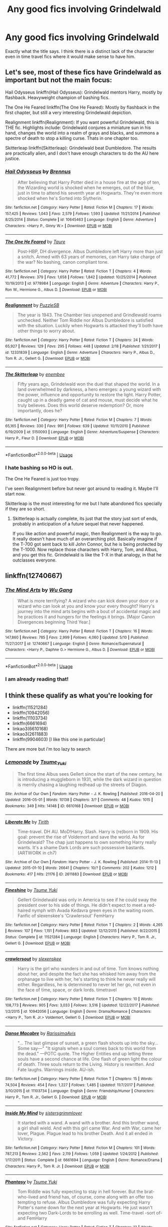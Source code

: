 #+TITLE: Any good fics involving Grindelwald

* Any good fics involving Grindelwald
:PROPERTIES:
:Author: SurbhitSrivastava
:Score: 20
:DateUnix: 1527999100.0
:DateShort: 2018-Jun-03
:FlairText: Request
:END:
Exactly what the title says. I think there is a distinct lack of the character even in time travel fics where it would make sense to have him.


** Let's see, most of these fics have Grindelwald as important but not the main focus:

Hail Odysseus linkffn(Hail Odysseus): Grindelwald mentors Harry, mostly by flashback. Heavyweight champion of bashing fics.

The One He Feared linkffn(The One He Feared): Mostly by flashback in the first chapter, but still a very interesting Grindelwald depiction.

Realignment linkffn(Realignment): If you want powerful Grindelwald, this is THE fic. Highlights include: Grindelwald conjures a miniature sun in his hand, changes the world into a realm of grays and blacks, and summons a spectre of death to stop a killing curse. Thats in one chapter too.

Skitterleap linkffn(Skitterleap): Grindelwald beat Dumbledore. The results are practically alien, and I don't have enough characters to do the AU here justice.
:PROPERTIES:
:Author: XeshTrill
:Score: 6
:DateUnix: 1528033276.0
:DateShort: 2018-Jun-03
:END:

*** [[https://www.fanfiction.net/s/10645463/1/][*/Hail Odysseus/*]] by [[https://www.fanfiction.net/u/4577618/Brennus][/Brennus/]]

#+begin_quote
  After believing that Harry Potter died in a house fire at the age of ten, the Wizarding world is shocked when he emerges, out of the blue, just in time to attend his seventh year at Hogwarts. They're even more shocked when he's Sorted into Slytherin.
#+end_quote

^{/Site/:} ^{fanfiction.net} ^{*|*} ^{/Category/:} ^{Harry} ^{Potter} ^{*|*} ^{/Rated/:} ^{Fiction} ^{M} ^{*|*} ^{/Chapters/:} ^{17} ^{*|*} ^{/Words/:} ^{157,425} ^{*|*} ^{/Reviews/:} ^{1,043} ^{*|*} ^{/Favs/:} ^{2,579} ^{*|*} ^{/Follows/:} ^{1,593} ^{*|*} ^{/Updated/:} ^{11/21/2014} ^{*|*} ^{/Published/:} ^{8/25/2014} ^{*|*} ^{/Status/:} ^{Complete} ^{*|*} ^{/id/:} ^{10645463} ^{*|*} ^{/Language/:} ^{English} ^{*|*} ^{/Genre/:} ^{Adventure} ^{*|*} ^{/Characters/:} ^{<Harry} ^{P.,} ^{Ginny} ^{W.>} ^{*|*} ^{/Download/:} ^{[[http://www.ff2ebook.com/old/ffn-bot/index.php?id=10645463&source=ff&filetype=epub][EPUB]]} ^{or} ^{[[http://www.ff2ebook.com/old/ffn-bot/index.php?id=10645463&source=ff&filetype=mobi][MOBI]]}

--------------

[[https://www.fanfiction.net/s/9778984/1/][*/The One He Feared/*]] by [[https://www.fanfiction.net/u/883762/Taure][/Taure/]]

#+begin_quote
  Post-HBP, DH divergence. Albus Dumbledore left Harry more than just a snitch. Armed with 63 years of memories, can Harry take charge of the war? No bashing, canon compliant tone.
#+end_quote

^{/Site/:} ^{fanfiction.net} ^{*|*} ^{/Category/:} ^{Harry} ^{Potter} ^{*|*} ^{/Rated/:} ^{Fiction} ^{T} ^{*|*} ^{/Chapters/:} ^{4} ^{*|*} ^{/Words/:} ^{41,772} ^{*|*} ^{/Reviews/:} ^{379} ^{*|*} ^{/Favs/:} ^{1,658} ^{*|*} ^{/Follows/:} ^{1,842} ^{*|*} ^{/Updated/:} ^{10/25/2014} ^{*|*} ^{/Published/:} ^{10/19/2013} ^{*|*} ^{/id/:} ^{9778984} ^{*|*} ^{/Language/:} ^{English} ^{*|*} ^{/Genre/:} ^{Adventure} ^{*|*} ^{/Characters/:} ^{Harry} ^{P.,} ^{Ron} ^{W.,} ^{Hermione} ^{G.,} ^{Albus} ^{D.} ^{*|*} ^{/Download/:} ^{[[http://www.ff2ebook.com/old/ffn-bot/index.php?id=9778984&source=ff&filetype=epub][EPUB]]} ^{or} ^{[[http://www.ff2ebook.com/old/ffn-bot/index.php?id=9778984&source=ff&filetype=mobi][MOBI]]}

--------------

[[https://www.fanfiction.net/s/12331839/1/][*/Realignment/*]] by [[https://www.fanfiction.net/u/5057319/PuzzleSB][/PuzzleSB/]]

#+begin_quote
  The year is 1943. The Chamber lies unopened and Grindlewald roams unchecked. Neither Tom Riddle nor Albus Dumbledore is satisfied with the situation. Luckily when Hogwarts is attacked they'll both have other things to worry about.
#+end_quote

^{/Site/:} ^{fanfiction.net} ^{*|*} ^{/Category/:} ^{Harry} ^{Potter} ^{*|*} ^{/Rated/:} ^{Fiction} ^{T} ^{*|*} ^{/Chapters/:} ^{24} ^{*|*} ^{/Words/:} ^{65,927} ^{*|*} ^{/Reviews/:} ^{129} ^{*|*} ^{/Favs/:} ^{295} ^{*|*} ^{/Follows/:} ^{448} ^{*|*} ^{/Updated/:} ^{2/18} ^{*|*} ^{/Published/:} ^{1/21/2017} ^{*|*} ^{/id/:} ^{12331839} ^{*|*} ^{/Language/:} ^{English} ^{*|*} ^{/Genre/:} ^{Adventure} ^{*|*} ^{/Characters/:} ^{Harry} ^{P.,} ^{Albus} ^{D.,} ^{Tom} ^{R.} ^{Jr.,} ^{Gellert} ^{G.} ^{*|*} ^{/Download/:} ^{[[http://www.ff2ebook.com/old/ffn-bot/index.php?id=12331839&source=ff&filetype=epub][EPUB]]} ^{or} ^{[[http://www.ff2ebook.com/old/ffn-bot/index.php?id=12331839&source=ff&filetype=mobi][MOBI]]}

--------------

[[https://www.fanfiction.net/s/5150093/1/][*/The Skitterleap/*]] by [[https://www.fanfiction.net/u/980211/enembee][/enembee/]]

#+begin_quote
  Fifty years ago, Grindelwald won the duel that shaped the world. In a land overwhelmed by darkness, a hero emerges: a young wizard with the power, influence and opportunity to restore the light. Harry Potter, caught up in a deadly game of cat and mouse, must decide what he truly believes. Does this world deserve redemption? Or, more importantly, does he?
#+end_quote

^{/Site/:} ^{fanfiction.net} ^{*|*} ^{/Category/:} ^{Harry} ^{Potter} ^{*|*} ^{/Rated/:} ^{Fiction} ^{M} ^{*|*} ^{/Chapters/:} ^{7} ^{*|*} ^{/Words/:} ^{65,165} ^{*|*} ^{/Reviews/:} ^{330} ^{*|*} ^{/Favs/:} ^{991} ^{*|*} ^{/Follows/:} ^{639} ^{*|*} ^{/Updated/:} ^{10/11/2010} ^{*|*} ^{/Published/:} ^{6/19/2009} ^{*|*} ^{/id/:} ^{5150093} ^{*|*} ^{/Language/:} ^{English} ^{*|*} ^{/Genre/:} ^{Adventure/Suspense} ^{*|*} ^{/Characters/:} ^{Harry} ^{P.,} ^{Fleur} ^{D.} ^{*|*} ^{/Download/:} ^{[[http://www.ff2ebook.com/old/ffn-bot/index.php?id=5150093&source=ff&filetype=epub][EPUB]]} ^{or} ^{[[http://www.ff2ebook.com/old/ffn-bot/index.php?id=5150093&source=ff&filetype=mobi][MOBI]]}

--------------

*FanfictionBot*^{2.0.0-beta} | [[https://github.com/tusing/reddit-ffn-bot/wiki/Usage][Usage]]
:PROPERTIES:
:Author: FanfictionBot
:Score: 1
:DateUnix: 1528033305.0
:DateShort: 2018-Jun-03
:END:


*** I hate bashing so HO is out.

The One He Feared is just too tropy.

I've seen Realignment before but never got around to reading it. Maybe I'll start now.

Skitterleap is the most interesting for me but I hate abandoned fics specially if they are so short.
:PROPERTIES:
:Author: SurbhitSrivastava
:Score: 1
:DateUnix: 1528034161.0
:DateShort: 2018-Jun-03
:END:

**** Skitterleap is actually complete, its just that the story just sort of ends, probably in anticipation of a future sequel that never happened.

If you like action and powerful magic, then Realignment is the way to go. It really doesn't have much of an overarching plot. Basically imagine if the T-700 got sent back to kill John Connor, but he is being protected by the T-1000. Now replace those characters with Harry, Tom, and Albus, and you get this fic. Grindelwald is like the T-X in that analogy, in that he outclasses everyone.
:PROPERTIES:
:Author: XeshTrill
:Score: 1
:DateUnix: 1528034601.0
:DateShort: 2018-Jun-03
:END:


** linkffn(12740667)
:PROPERTIES:
:Author: TomHuj
:Score: 3
:DateUnix: 1528014458.0
:DateShort: 2018-Jun-03
:END:

*** [[https://www.fanfiction.net/s/12740667/1/][*/The Mind Arts/*]] by [[https://www.fanfiction.net/u/7769074/Wu-Gang][/Wu Gang/]]

#+begin_quote
  What is more terrifying? A wizard who can kick down your door or a wizard who can look at you and know your every thought? Harry's journey into the mind arts begins with a bout of accidental magic and he practices it and hungers for the feelings it brings. [Major Canon Divergences beginning Third Year.]
#+end_quote

^{/Site/:} ^{fanfiction.net} ^{*|*} ^{/Category/:} ^{Harry} ^{Potter} ^{*|*} ^{/Rated/:} ^{Fiction} ^{T} ^{*|*} ^{/Chapters/:} ^{16} ^{*|*} ^{/Words/:} ^{147,860} ^{*|*} ^{/Reviews/:} ^{785} ^{*|*} ^{/Favs/:} ^{2,999} ^{*|*} ^{/Follows/:} ^{4,060} ^{*|*} ^{/Updated/:} ^{5/10} ^{*|*} ^{/Published/:} ^{11/27/2017} ^{*|*} ^{/id/:} ^{12740667} ^{*|*} ^{/Language/:} ^{English} ^{*|*} ^{/Genre/:} ^{Romance/Supernatural} ^{*|*} ^{/Characters/:} ^{<Harry} ^{P.,} ^{Daphne} ^{G.>} ^{Hermione} ^{G.,} ^{Albus} ^{D.} ^{*|*} ^{/Download/:} ^{[[http://www.ff2ebook.com/old/ffn-bot/index.php?id=12740667&source=ff&filetype=epub][EPUB]]} ^{or} ^{[[http://www.ff2ebook.com/old/ffn-bot/index.php?id=12740667&source=ff&filetype=mobi][MOBI]]}

--------------

*FanfictionBot*^{2.0.0-beta} | [[https://github.com/tusing/reddit-ffn-bot/wiki/Usage][Usage]]
:PROPERTIES:
:Author: FanfictionBot
:Score: 1
:DateUnix: 1528014477.0
:DateShort: 2018-Jun-03
:END:


*** I am already reading that!
:PROPERTIES:
:Author: SurbhitSrivastava
:Score: 1
:DateUnix: 1528029771.0
:DateShort: 2018-Jun-03
:END:


** I think these qualify as what you're looking for

- linkffn(11521284)
- linkffn(10942056)
- linkffn(11103734)
- linkffn(6661694)
- linkao3(6610168)
- linkao3(2611883)
- linkffn(9904603) [I like this one in particular]

There are more but i'm too lazy to search
:PROPERTIES:
:Author: Redb4Black
:Score: 3
:DateUnix: 1528000138.0
:DateShort: 2018-Jun-03
:END:

*** [[https://archiveofourown.org/works/6610168][*/Lemonade/*]] by [[https://www.archiveofourown.org/users/Tsume_Yuki/pseuds/Tsume_Yuki][/Tsume_Yuki/]]

#+begin_quote
  The first time Albus sees Gellert since the start of the new century, he is introducing a muggleborn in 1931, while the dark wizard in question is merrily chasing a laughing redhead up the streets of Diagon.
#+end_quote

^{/Site/:} ^{Archive} ^{of} ^{Our} ^{Own} ^{*|*} ^{/Fandom/:} ^{Harry} ^{Potter} ^{-} ^{J.} ^{K.} ^{Rowling} ^{*|*} ^{/Published/:} ^{2016-04-20} ^{*|*} ^{/Updated/:} ^{2016-05-01} ^{*|*} ^{/Words/:} ^{10138} ^{*|*} ^{/Chapters/:} ^{3/?} ^{*|*} ^{/Comments/:} ^{48} ^{*|*} ^{/Kudos/:} ^{1015} ^{*|*} ^{/Bookmarks/:} ^{349} ^{*|*} ^{/Hits/:} ^{14148} ^{*|*} ^{/ID/:} ^{6610168} ^{*|*} ^{/Download/:} ^{[[https://archiveofourown.org/downloads/Ts/Tsume_Yuki/6610168/Lemonade.epub?updated_at=1467754331][EPUB]]} ^{or} ^{[[https://archiveofourown.org/downloads/Ts/Tsume_Yuki/6610168/Lemonade.mobi?updated_at=1467754331][MOBI]]}

--------------

[[https://archiveofourown.org/works/2611883][*/Liberate Me/*]] by [[https://www.archiveofourown.org/users/Tirith/pseuds/Tirith][/Tirith/]]

#+begin_quote
  Time-travel. DH AU. MoD!Harry. Slash. Harry is (re)born in 1909. His goal: prevent the rise of Voldemort and save the world. As for Grindelwald? The chap just happens to own something Harry really wants. It's a shame Dark Lords are such possessive bastards.(ARTWORK in ch7)
#+end_quote

^{/Site/:} ^{Archive} ^{of} ^{Our} ^{Own} ^{*|*} ^{/Fandom/:} ^{Harry} ^{Potter} ^{-} ^{J.} ^{K.} ^{Rowling} ^{*|*} ^{/Published/:} ^{2014-11-13} ^{*|*} ^{/Updated/:} ^{2015-01-10} ^{*|*} ^{/Words/:} ^{26641} ^{*|*} ^{/Chapters/:} ^{10/?} ^{*|*} ^{/Comments/:} ^{202} ^{*|*} ^{/Kudos/:} ^{1212} ^{*|*} ^{/Bookmarks/:} ^{417} ^{*|*} ^{/Hits/:} ^{21176} ^{*|*} ^{/ID/:} ^{2611883} ^{*|*} ^{/Download/:} ^{[[https://archiveofourown.org/downloads/Ti/Tirith/2611883/Liberate%20Me.epub?updated_at=1492883210][EPUB]]} ^{or} ^{[[https://archiveofourown.org/downloads/Ti/Tirith/2611883/Liberate%20Me.mobi?updated_at=1492883210][MOBI]]}

--------------

[[https://www.fanfiction.net/s/11521284/1/][*/Fineshine/*]] by [[https://www.fanfiction.net/u/2221413/Tsume-Yuki][/Tsume Yuki/]]

#+begin_quote
  Gellert Grindelwald was only in America to see if he could sway the president over to his side of things. He didn't expect to meet a red-haired nymph with Avada Kedavra green eyes in the waiting room. Fanfic of slexenskee's 'Crawlersout' FemHarry
#+end_quote

^{/Site/:} ^{fanfiction.net} ^{*|*} ^{/Category/:} ^{Harry} ^{Potter} ^{*|*} ^{/Rated/:} ^{Fiction} ^{T} ^{*|*} ^{/Chapters/:} ^{2} ^{*|*} ^{/Words/:} ^{4,265} ^{*|*} ^{/Reviews/:} ^{107} ^{*|*} ^{/Favs/:} ^{1,151} ^{*|*} ^{/Follows/:} ^{883} ^{*|*} ^{/Updated/:} ^{12/12/2015} ^{*|*} ^{/Published/:} ^{9/22/2015} ^{*|*} ^{/Status/:} ^{Complete} ^{*|*} ^{/id/:} ^{11521284} ^{*|*} ^{/Language/:} ^{English} ^{*|*} ^{/Characters/:} ^{Harry} ^{P.,} ^{Tom} ^{R.} ^{Jr.,} ^{Gellert} ^{G.} ^{*|*} ^{/Download/:} ^{[[http://www.ff2ebook.com/old/ffn-bot/index.php?id=11521284&source=ff&filetype=epub][EPUB]]} ^{or} ^{[[http://www.ff2ebook.com/old/ffn-bot/index.php?id=11521284&source=ff&filetype=mobi][MOBI]]}

--------------

[[https://www.fanfiction.net/s/10942056/1/][*/crawlersout/*]] by [[https://www.fanfiction.net/u/1134943/slexenskee][/slexenskee/]]

#+begin_quote
  Harry is the girl who wanders in and out of time. Tom knows nothing about her, and despite the fact she has whisked him away from the orphanage to live with her, he's starting to think he never really will either. Regardless, he is determined to never let her go, not even in the face of time, space, or dark lords. timetravel
#+end_quote

^{/Site/:} ^{fanfiction.net} ^{*|*} ^{/Category/:} ^{Harry} ^{Potter} ^{*|*} ^{/Rated/:} ^{Fiction} ^{T} ^{*|*} ^{/Chapters/:} ^{10} ^{*|*} ^{/Words/:} ^{108,773} ^{*|*} ^{/Reviews/:} ^{905} ^{*|*} ^{/Favs/:} ^{3,033} ^{*|*} ^{/Follows/:} ^{3,516} ^{*|*} ^{/Updated/:} ^{12/22/2017} ^{*|*} ^{/Published/:} ^{1/2/2015} ^{*|*} ^{/id/:} ^{10942056} ^{*|*} ^{/Language/:} ^{English} ^{*|*} ^{/Genre/:} ^{Drama/Romance} ^{*|*} ^{/Characters/:} ^{<Harry} ^{P.,} ^{Tom} ^{R.} ^{Jr.>} ^{Voldemort,} ^{Gellert} ^{G.} ^{*|*} ^{/Download/:} ^{[[http://www.ff2ebook.com/old/ffn-bot/index.php?id=10942056&source=ff&filetype=epub][EPUB]]} ^{or} ^{[[http://www.ff2ebook.com/old/ffn-bot/index.php?id=10942056&source=ff&filetype=mobi][MOBI]]}

--------------

[[https://www.fanfiction.net/s/11103734/1/][*/Danse Macabre/*]] by [[https://www.fanfiction.net/u/6253861/RarissimaAvis][/RarissimaAvis/]]

#+begin_quote
  "... The last glimpse of sunset, a green flash shoots up into the sky... Some say---" "It signals when a soul comes back to this world from the dead." ---POTC quote. The Higher Entities end up letting three souls have a second chance at life. One flash of green light the colour of death. Three souls return to the Living. History is rewritten. And Fate laughs. Warnings inside. AU-ish.
#+end_quote

^{/Site/:} ^{fanfiction.net} ^{*|*} ^{/Category/:} ^{Harry} ^{Potter} ^{*|*} ^{/Rated/:} ^{Fiction} ^{T} ^{*|*} ^{/Chapters/:} ^{15} ^{*|*} ^{/Words/:} ^{74,504} ^{*|*} ^{/Reviews/:} ^{454} ^{*|*} ^{/Favs/:} ^{1,227} ^{*|*} ^{/Follows/:} ^{1,485} ^{*|*} ^{/Updated/:} ^{11/7/2017} ^{*|*} ^{/Published/:} ^{3/10/2015} ^{*|*} ^{/id/:} ^{11103734} ^{*|*} ^{/Language/:} ^{English} ^{*|*} ^{/Genre/:} ^{Friendship/Humor} ^{*|*} ^{/Characters/:} ^{Harry} ^{P.,} ^{Tom} ^{R.} ^{Jr.,} ^{Gellert} ^{G.} ^{*|*} ^{/Download/:} ^{[[http://www.ff2ebook.com/old/ffn-bot/index.php?id=11103734&source=ff&filetype=epub][EPUB]]} ^{or} ^{[[http://www.ff2ebook.com/old/ffn-bot/index.php?id=11103734&source=ff&filetype=mobi][MOBI]]}

--------------

[[https://www.fanfiction.net/s/6661694/1/][*/Inside My Mind/*]] by [[https://www.fanfiction.net/u/2095855/sistersgrimmlover][/sistersgrimmlover/]]

#+begin_quote
  It started with a wand. A wand with a brother. And this brother wand, a girl shall wield. And with this girl came War. And with War, came her lover, Plague. Plague lead to his brother Death. And it all ended in Victory.
#+end_quote

^{/Site/:} ^{fanfiction.net} ^{*|*} ^{/Category/:} ^{Harry} ^{Potter} ^{*|*} ^{/Rated/:} ^{Fiction} ^{M} ^{*|*} ^{/Chapters/:} ^{101} ^{*|*} ^{/Words/:} ^{787,213} ^{*|*} ^{/Reviews/:} ^{2,562} ^{*|*} ^{/Favs/:} ^{2,119} ^{*|*} ^{/Follows/:} ^{1,059} ^{*|*} ^{/Updated/:} ^{1/24/2012} ^{*|*} ^{/Published/:} ^{1/17/2011} ^{*|*} ^{/Status/:} ^{Complete} ^{*|*} ^{/id/:} ^{6661694} ^{*|*} ^{/Language/:} ^{English} ^{*|*} ^{/Genre/:} ^{Romance/Drama} ^{*|*} ^{/Characters/:} ^{Harry} ^{P.,} ^{Tom} ^{R.} ^{Jr.} ^{*|*} ^{/Download/:} ^{[[http://www.ff2ebook.com/old/ffn-bot/index.php?id=6661694&source=ff&filetype=epub][EPUB]]} ^{or} ^{[[http://www.ff2ebook.com/old/ffn-bot/index.php?id=6661694&source=ff&filetype=mobi][MOBI]]}

--------------

[[https://www.fanfiction.net/s/9904603/1/][*/Phantasy/*]] by [[https://www.fanfiction.net/u/2221413/Tsume-Yuki][/Tsume Yuki/]]

#+begin_quote
  Tom Riddle was fully expecting to stay in hell forever. But the brat-who-lived and friend has, of course, come along with an offer too tempting to refuse. Albus Dumbledore was fully expecting Harry Potter's name down for the next year at Hogwarts. He just wasn't expecting two Dark-Lords to be enrolling as well. Time-travel -sort of- and FemHarry
#+end_quote

^{/Site/:} ^{fanfiction.net} ^{*|*} ^{/Category/:} ^{Harry} ^{Potter} ^{*|*} ^{/Rated/:} ^{Fiction} ^{T} ^{*|*} ^{/Chapters/:} ^{13} ^{*|*} ^{/Words/:} ^{73,287} ^{*|*} ^{/Reviews/:} ^{1,086} ^{*|*} ^{/Favs/:} ^{3,259} ^{*|*} ^{/Follows/:} ^{3,598} ^{*|*} ^{/Updated/:} ^{8/1/2014} ^{*|*} ^{/Published/:} ^{12/6/2013} ^{*|*} ^{/id/:} ^{9904603} ^{*|*} ^{/Language/:} ^{English} ^{*|*} ^{/Genre/:} ^{Adventure} ^{*|*} ^{/Characters/:} ^{Harry} ^{P.,} ^{Tom} ^{R.} ^{Jr.,} ^{Gellert} ^{G.} ^{*|*} ^{/Download/:} ^{[[http://www.ff2ebook.com/old/ffn-bot/index.php?id=9904603&source=ff&filetype=epub][EPUB]]} ^{or} ^{[[http://www.ff2ebook.com/old/ffn-bot/index.php?id=9904603&source=ff&filetype=mobi][MOBI]]}

--------------

*FanfictionBot*^{2.0.0-beta} | [[https://github.com/tusing/reddit-ffn-bot/wiki/Usage][Usage]]
:PROPERTIES:
:Author: FanfictionBot
:Score: 1
:DateUnix: 1528000227.0
:DateShort: 2018-Jun-03
:END:

**** I have to say, is there anything more soul crushingly cringy than "Avada Kedavra green eyes?" holy shit.
:PROPERTIES:
:Author: monkeyepoxy
:Score: 10
:DateUnix: 1528004139.0
:DateShort: 2018-Jun-03
:END:

***** Avada kedava green +eyes+ orbs
:PROPERTIES:
:Score: 15
:DateUnix: 1528004807.0
:DateShort: 2018-Jun-03
:END:


***** Yes, actually. "Emerald green eyes" or like the alternative "Eyes of Merciful death."

xD it's like there are only two shades of green
:PROPERTIES:
:Author: Redb4Black
:Score: 1
:DateUnix: 1528272252.0
:DateShort: 2018-Jun-06
:END:


** Let Perpetual Light features Grindelwald as does Reign of the Serpent (although he hasn't really featured as of yet in the later).

linkffn(9783012) linkffn(12001201)
:PROPERTIES:
:Author: elizabnthe
:Score: 3
:DateUnix: 1528010402.0
:DateShort: 2018-Jun-03
:END:

*** Is Let Perpetual Light just the Canon story?
:PROPERTIES:
:Author: SurbhitSrivastava
:Score: 3
:DateUnix: 1528010974.0
:DateShort: 2018-Jun-03
:END:

**** It is canon-compliant. However, it's also very different-it adds to the story in ways that were never mentioned in the books but also work really well within the books (filling in the gaps as it were).

Although it was written before Fantastic Beasts , in which I think it can be safely concluded that Ariana was an Obscurus, it does something very similar to that with her.
:PROPERTIES:
:Author: elizabnthe
:Score: 2
:DateUnix: 1528011319.0
:DateShort: 2018-Jun-03
:END:


*** [[https://www.fanfiction.net/s/9783012/1/][*/Reign of the Serpent/*]] by [[https://www.fanfiction.net/u/2933548/AlphaEph19][/AlphaEph19/]]

#+begin_quote
  AU. Salazar Slytherin once left Hogwarts in disgrace, vowing to return. He kept his word. A thousand years later he rules Wizarding Britain according to the principles of blood purity, with no end to his reign in sight. The spirit of rebellion kindles slowly, until the green-eyed scion of a broken House and a Muggleborn genius with an axe to grind unite to set the world ablaze.
#+end_quote

^{/Site/:} ^{fanfiction.net} ^{*|*} ^{/Category/:} ^{Harry} ^{Potter} ^{*|*} ^{/Rated/:} ^{Fiction} ^{T} ^{*|*} ^{/Chapters/:} ^{21} ^{*|*} ^{/Words/:} ^{205,960} ^{*|*} ^{/Reviews/:} ^{606} ^{*|*} ^{/Favs/:} ^{1,157} ^{*|*} ^{/Follows/:} ^{1,615} ^{*|*} ^{/Updated/:} ^{3/15} ^{*|*} ^{/Published/:} ^{10/21/2013} ^{*|*} ^{/id/:} ^{9783012} ^{*|*} ^{/Language/:} ^{English} ^{*|*} ^{/Genre/:} ^{Fantasy/Adventure} ^{*|*} ^{/Characters/:} ^{Harry} ^{P.,} ^{Hermione} ^{G.} ^{*|*} ^{/Download/:} ^{[[http://www.ff2ebook.com/old/ffn-bot/index.php?id=9783012&source=ff&filetype=epub][EPUB]]} ^{or} ^{[[http://www.ff2ebook.com/old/ffn-bot/index.php?id=9783012&source=ff&filetype=mobi][MOBI]]}

--------------

[[https://www.fanfiction.net/s/12001201/1/][*/Let Perpetual Light/*]] by [[https://www.fanfiction.net/u/308133/teh-tarik][/teh tarik/]]

#+begin_quote
  In the village of Godric's Hollow, the Dumbledore family is falling apart. Kendra Dumbledore is dead, and Albus is the unwilling guardian to his wayward brother Aberforth, and Ariana, their mad sister in the attic. But everything changes with the arrival of Gellert Grindelwald, violently charming juvenile delinquent with an obsession for the fabled Deathly Hallows.
#+end_quote

^{/Site/:} ^{fanfiction.net} ^{*|*} ^{/Category/:} ^{Harry} ^{Potter} ^{*|*} ^{/Rated/:} ^{Fiction} ^{T} ^{*|*} ^{/Chapters/:} ^{10} ^{*|*} ^{/Words/:} ^{60,093} ^{*|*} ^{/Reviews/:} ^{26} ^{*|*} ^{/Favs/:} ^{31} ^{*|*} ^{/Follows/:} ^{19} ^{*|*} ^{/Updated/:} ^{9/16/2016} ^{*|*} ^{/Published/:} ^{6/16/2016} ^{*|*} ^{/Status/:} ^{Complete} ^{*|*} ^{/id/:} ^{12001201} ^{*|*} ^{/Language/:} ^{English} ^{*|*} ^{/Genre/:} ^{Drama/Mystery} ^{*|*} ^{/Characters/:} ^{<Albus} ^{D.,} ^{Gellert} ^{G.>} ^{Ariana} ^{D.,} ^{Aberforth} ^{D.} ^{*|*} ^{/Download/:} ^{[[http://www.ff2ebook.com/old/ffn-bot/index.php?id=12001201&source=ff&filetype=epub][EPUB]]} ^{or} ^{[[http://www.ff2ebook.com/old/ffn-bot/index.php?id=12001201&source=ff&filetype=mobi][MOBI]]}

--------------

*FanfictionBot*^{2.0.0-beta} | [[https://github.com/tusing/reddit-ffn-bot/wiki/Usage][Usage]]
:PROPERTIES:
:Author: FanfictionBot
:Score: 1
:DateUnix: 1528010415.0
:DateShort: 2018-Jun-03
:END:


** In Year 4 of linkffn(The Parselmouth of Gryffindor), I'm featuring old, redeemed Grindelwald, if that's of interest to you. He's the Defence Professor.
:PROPERTIES:
:Author: Achille-Talon
:Score: 2
:DateUnix: 1528017051.0
:DateShort: 2018-Jun-03
:END:

*** [[https://www.fanfiction.net/s/12682621/1/][*/The Parselmouth of Gryffindor/*]] by [[https://www.fanfiction.net/u/7922987/Achille-Talon][/Achille Talon/]]

#+begin_quote
  A tiny change in the Granger family tree means Hermione is now a Parselmouth when she starts Hogwarts. Changes pile up as foes are defeated, friends are made, secrets are uncovered, and loopholes are delightfully abused.
#+end_quote

^{/Site/:} ^{fanfiction.net} ^{*|*} ^{/Category/:} ^{Harry} ^{Potter} ^{*|*} ^{/Rated/:} ^{Fiction} ^{K+} ^{*|*} ^{/Chapters/:} ^{44} ^{*|*} ^{/Words/:} ^{146,309} ^{*|*} ^{/Reviews/:} ^{205} ^{*|*} ^{/Favs/:} ^{233} ^{*|*} ^{/Follows/:} ^{404} ^{*|*} ^{/Updated/:} ^{5/10} ^{*|*} ^{/Published/:} ^{10/9/2017} ^{*|*} ^{/id/:} ^{12682621} ^{*|*} ^{/Language/:} ^{English} ^{*|*} ^{/Genre/:} ^{Humor/Friendship} ^{*|*} ^{/Download/:} ^{[[http://www.ff2ebook.com/old/ffn-bot/index.php?id=12682621&source=ff&filetype=epub][EPUB]]} ^{or} ^{[[http://www.ff2ebook.com/old/ffn-bot/index.php?id=12682621&source=ff&filetype=mobi][MOBI]]}

--------------

*FanfictionBot*^{2.0.0-beta} | [[https://github.com/tusing/reddit-ffn-bot/wiki/Usage][Usage]]
:PROPERTIES:
:Author: FanfictionBot
:Score: 1
:DateUnix: 1528017063.0
:DateShort: 2018-Jun-03
:END:


** I know of several time travel fics that heavily feature Grindelwald. Sadly, my favorite ones both seem to be dead fics at this point. Both of these are well written with some excellent scenes of World War 2.

- [[https://www.fanfiction.net/s/5925524/1/Twist-of-Fate][Twist of Fate]] - (67 chapters) Baby Harry gets sent back in time on the night that he was supposed to be left on the Dursleys' doorstep. He lands at the orphanage where Tom Riddle was born. The two boys grow up thinking that they are brothers. Meanwhile, Grindelwald's scheming in Europe leads to the troubling discovery of an unstable time loop, which might threaten the survival of the entire world. Grindelwald decides that he must entwine his fate with that of the two boys currently living in Wool's Orphanage.

- [[https://archiveofourown.org/works/284278/chapters/453146][If Them's the Rules]] - (28 chapters) After the war is over, Harry travels back in time to adopt eight year old Tom Riddle. Unfortunately, Harry's life gets more complicated when Grindelwald notices that the Elder Wand is behaving oddly.
:PROPERTIES:
:Author: chiruochiba
:Score: 2
:DateUnix: 1528055456.0
:DateShort: 2018-Jun-04
:END:

*** Twist of Fate seems super interesting. Thanks for the rec
:PROPERTIES:
:Author: SurbhitSrivastava
:Score: 2
:DateUnix: 1528073583.0
:DateShort: 2018-Jun-04
:END:


** Linkffn(12934044)

It's only three chapters in, but it's certainly interesting so far. Plus, it's written by TE7 so I can guarantee the writing is, at least, polished.
:PROPERTIES:
:Author: BaptismByeFire
:Score: 2
:DateUnix: 1528057639.0
:DateShort: 2018-Jun-04
:END:

*** [[https://www.fanfiction.net/s/12934044/1/][*/Cleansing the Sins of the Past/*]] by [[https://www.fanfiction.net/u/2638737/TheEndless7][/TheEndless7/]]

#+begin_quote
  Ten years after the battle at the Ministry Harry Potter returns to England to take up the post of Headmaster of Hogwarts. But across the ocean an old threat emerges as Gellert Grindelwald rises once again for the Greater Good of the Magical World. Sequel to Limpieza De Sangre.
#+end_quote

^{/Site/:} ^{fanfiction.net} ^{*|*} ^{/Category/:} ^{Harry} ^{Potter} ^{*|*} ^{/Rated/:} ^{Fiction} ^{M} ^{*|*} ^{/Chapters/:} ^{3} ^{*|*} ^{/Words/:} ^{23,239} ^{*|*} ^{/Reviews/:} ^{60} ^{*|*} ^{/Favs/:} ^{154} ^{*|*} ^{/Follows/:} ^{288} ^{*|*} ^{/Updated/:} ^{7h} ^{*|*} ^{/Published/:} ^{5/12} ^{*|*} ^{/id/:} ^{12934044} ^{*|*} ^{/Language/:} ^{English} ^{*|*} ^{/Download/:} ^{[[http://www.ff2ebook.com/old/ffn-bot/index.php?id=12934044&source=ff&filetype=epub][EPUB]]} ^{or} ^{[[http://www.ff2ebook.com/old/ffn-bot/index.php?id=12934044&source=ff&filetype=mobi][MOBI]]}

--------------

*FanfictionBot*^{2.0.0-beta} | [[https://github.com/tusing/reddit-ffn-bot/wiki/Usage][Usage]]
:PROPERTIES:
:Author: FanfictionBot
:Score: 1
:DateUnix: 1528057663.0
:DateShort: 2018-Jun-04
:END:


*** Do I need to know Limpieza De Sangre
:PROPERTIES:
:Author: SurbhitSrivastava
:Score: 1
:DateUnix: 1528073923.0
:DateShort: 2018-Jun-04
:END:

**** If you don't want to be saying, "What the hell is going on?", every paragraph.....yes.
:PROPERTIES:
:Author: BaptismByeFire
:Score: 1
:DateUnix: 1528086759.0
:DateShort: 2018-Jun-04
:END:

***** Huh. Maybe I'll read it later
:PROPERTIES:
:Author: SurbhitSrivastava
:Score: 1
:DateUnix: 1528087282.0
:DateShort: 2018-Jun-04
:END:


** [deleted]
:PROPERTIES:
:Score: 1
:DateUnix: 1528147578.0
:DateShort: 2018-Jun-05
:END:

*** [[https://www.fanfiction.net/s/8770795/1/][*/Harry Dursley and The Chronicles of the King/*]] by [[https://www.fanfiction.net/u/3864170/Shadenight123][/Shadenight123/]]

#+begin_quote
  Nothing is as it seems on the path to power. Bodies and conspiracies litter the road as daggers shine in the air. Treacheries centuries old leave the place to decade long plans that are just now coming to fruition, and Harry Dursley questions himself through a journey that shall lead him to drastically change his perception of the world. It's all a matter of perspective, after all.
#+end_quote

^{/Site/:} ^{fanfiction.net} ^{*|*} ^{/Category/:} ^{Harry} ^{Potter} ^{*|*} ^{/Rated/:} ^{Fiction} ^{M} ^{*|*} ^{/Chapters/:} ^{96} ^{*|*} ^{/Words/:} ^{512,320} ^{*|*} ^{/Reviews/:} ^{1,234} ^{*|*} ^{/Favs/:} ^{726} ^{*|*} ^{/Follows/:} ^{563} ^{*|*} ^{/Updated/:} ^{6/25/2013} ^{*|*} ^{/Published/:} ^{12/6/2012} ^{*|*} ^{/Status/:} ^{Complete} ^{*|*} ^{/id/:} ^{8770795} ^{*|*} ^{/Language/:} ^{English} ^{*|*} ^{/Genre/:} ^{Adventure/Mystery} ^{*|*} ^{/Characters/:} ^{Harry} ^{P.,} ^{Hermione} ^{G.,} ^{Voldemort,} ^{Founders} ^{*|*} ^{/Download/:} ^{[[http://www.ff2ebook.com/old/ffn-bot/index.php?id=8770795&source=ff&filetype=epub][EPUB]]} ^{or} ^{[[http://www.ff2ebook.com/old/ffn-bot/index.php?id=8770795&source=ff&filetype=mobi][MOBI]]}

--------------

*FanfictionBot*^{2.0.0-beta} | [[https://github.com/tusing/reddit-ffn-bot/wiki/Usage][Usage]]
:PROPERTIES:
:Author: FanfictionBot
:Score: 1
:DateUnix: 1528147594.0
:DateShort: 2018-Jun-05
:END:
